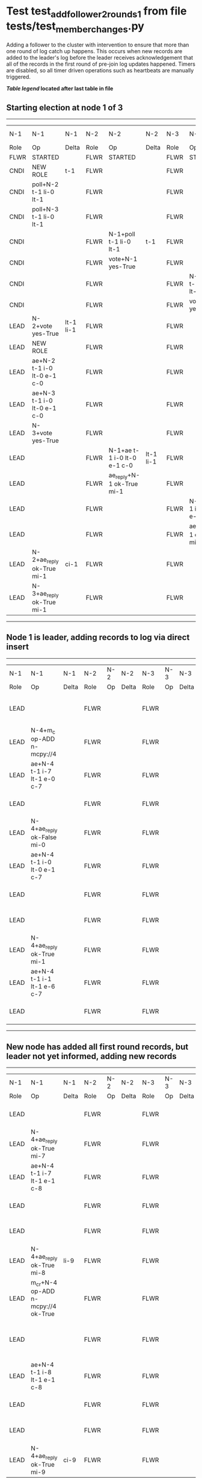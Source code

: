 * Test test_add_follower_2_rounds_1 from file tests/test_member_changes.py


    Adding a follower to the cluster with intervention to ensure that more than one round of log catch up
    happens. This occurs when new records are added to the leader's log before the leader receives acknowledgement
    that all of the records in the first round of pre-join log updates happened.
    Timers are disabled, so all timer driven operations such as heartbeats are manually triggered.
    


 *[[condensed Trace Table Legend][Table legend]] located after last table in file*

** Starting election at node 1 of 3
-----------------------------------------------------------------------------------------------------------------------------------------------------------------------------
|  N-1   | N-1                         | N-1       | N-2   | N-2                         | N-2       | N-3   | N-3                         | N-3       | N-4  | N-4 | N-4   |
|  Role  | Op                          | Delta     | Role  | Op                          | Delta     | Role  | Op                          | Delta     | Role | Op  | Delta |
|  FLWR  | STARTED                     |           | FLWR  | STARTED                     |           | FLWR  | STARTED                     |           |
|  CNDI  | NEW ROLE                    | t-1       | FLWR  |                             |           | FLWR  |                             |           |
|  CNDI  | poll+N-2 t-1 li-0 lt-1      |           | FLWR  |                             |           | FLWR  |                             |           |
|  CNDI  | poll+N-3 t-1 li-0 lt-1      |           | FLWR  |                             |           | FLWR  |                             |           |
|  CNDI  |                             |           | FLWR  | N-1+poll t-1 li-0 lt-1      | t-1       | FLWR  |                             |           |
|  CNDI  |                             |           | FLWR  | vote+N-1 yes-True           |           | FLWR  |                             |           |
|  CNDI  |                             |           | FLWR  |                             |           | FLWR  | N-1+poll t-1 li-0 lt-1      | t-1       |
|  CNDI  |                             |           | FLWR  |                             |           | FLWR  | vote+N-1 yes-True           |           |
|  LEAD  | N-2+vote yes-True           | lt-1 li-1 | FLWR  |                             |           | FLWR  |                             |           |
|  LEAD  | NEW ROLE                    |           | FLWR  |                             |           | FLWR  |                             |           |
|  LEAD  | ae+N-2 t-1 i-0 lt-0 e-1 c-0 |           | FLWR  |                             |           | FLWR  |                             |           |
|  LEAD  | ae+N-3 t-1 i-0 lt-0 e-1 c-0 |           | FLWR  |                             |           | FLWR  |                             |           |
|  LEAD  | N-3+vote yes-True           |           | FLWR  |                             |           | FLWR  |                             |           |
|  LEAD  |                             |           | FLWR  | N-1+ae t-1 i-0 lt-0 e-1 c-0 | lt-1 li-1 | FLWR  |                             |           |
|  LEAD  |                             |           | FLWR  | ae_reply+N-1 ok-True mi-1   |           | FLWR  |                             |           |
|  LEAD  |                             |           | FLWR  |                             |           | FLWR  | N-1+ae t-1 i-0 lt-0 e-1 c-0 | lt-1 li-1 |
|  LEAD  |                             |           | FLWR  |                             |           | FLWR  | ae_reply+N-1 ok-True mi-1   |           |
|  LEAD  | N-2+ae_reply ok-True mi-1   | ci-1      | FLWR  |                             |           | FLWR  |                             |           |
|  LEAD  | N-3+ae_reply ok-True mi-1   |           | FLWR  |                             |           | FLWR  |                             |           |
-----------------------------------------------------------------------------------------------------------------------------------------------------------------------------
** Node 1 is leader, adding records to log via direct insert
---------------------------------------------------------------------------------------------------------------------------------------------------
|  N-1   | N-1                         | N-1   | N-2   | N-2 | N-2   | N-3   | N-3 | N-3   | N-4   | N-4                         | N-4            |
|  Role  | Op                          | Delta | Role  | Op  | Delta | Role  | Op  | Delta | Role  | Op                          | Delta          |
|  LEAD  |                             |       | FLWR  |     |       | FLWR  |     |       | FLWR  | m_c+N-1 op-ADD n-mcpy://4   |                |
|  LEAD  | N-4+m_c op-ADD n-mcpy://4   |       | FLWR  |     |       | FLWR  |     |       | FLWR  |                             |                |
|  LEAD  | ae+N-4 t-1 i-7 lt-1 e-0 c-7 |       | FLWR  |     |       | FLWR  |     |       | FLWR  |                             |                |
|  LEAD  |                             |       | FLWR  |     |       | FLWR  |     |       | FLWR  | N-1+ae t-1 i-7 lt-1 e-0 c-7 | t-1            |
|  LEAD  | N-4+ae_reply ok-False mi-0  |       | FLWR  |     |       | FLWR  |     |       | FLWR  |                             |                |
|  LEAD  | ae+N-4 t-1 i-0 lt-0 e-1 c-7 |       | FLWR  |     |       | FLWR  |     |       | FLWR  |                             |                |
|  LEAD  |                             |       | FLWR  |     |       | FLWR  |     |       | FLWR  | N-1+ae t-1 i-0 lt-0 e-1 c-7 | lt-1 li-1 ci-1 |
|  LEAD  |                             |       | FLWR  |     |       | FLWR  |     |       | FLWR  | ae_reply+N-1 ok-True mi-1   |                |
|  LEAD  | N-4+ae_reply ok-True mi-1   |       | FLWR  |     |       | FLWR  |     |       | FLWR  |                             |                |
|  LEAD  | ae+N-4 t-1 i-1 lt-1 e-6 c-7 |       | FLWR  |     |       | FLWR  |     |       | FLWR  |                             |                |
|  LEAD  |                             |       | FLWR  |     |       | FLWR  |     |       | FLWR  | N-1+ae t-1 i-1 lt-1 e-6 c-7 | li-7 ci-7      |
---------------------------------------------------------------------------------------------------------------------------------------------------
** New node has added all first round records, but leader not yet informed, adding new records
--------------------------------------------------------------------------------------------------------------------------------------------------------------
|  N-1   | N-1                                 | N-1   | N-2   | N-2 | N-2   | N-3   | N-3 | N-3   | N-4   | N-4                                 | N-4       |
|  Role  | Op                                  | Delta | Role  | Op  | Delta | Role  | Op  | Delta | Role  | Op                                  | Delta     |
|  LEAD  |                                     |       | FLWR  |     |       | FLWR  |     |       | FLWR  | ae_reply+N-1 ok-True mi-7           |           |
|  LEAD  | N-4+ae_reply ok-True mi-7           |       | FLWR  |     |       | FLWR  |     |       | FLWR  |                                     |           |
|  LEAD  | ae+N-4 t-1 i-7 lt-1 e-1 c-8         |       | FLWR  |     |       | FLWR  |     |       | FLWR  |                                     |           |
|  LEAD  |                                     |       | FLWR  |     |       | FLWR  |     |       | FLWR  | N-1+ae t-1 i-7 lt-1 e-1 c-8         | li-8 ci-8 |
|  LEAD  |                                     |       | FLWR  |     |       | FLWR  |     |       | FLWR  | ae_reply+N-1 ok-True mi-8           |           |
|  LEAD  | N-4+ae_reply ok-True mi-8           | li-9  | FLWR  |     |       | FLWR  |     |       | FLWR  |                                     |           |
|  LEAD  | m_cr+N-4 op-ADD n-mcpy://4 ok-True  |       | FLWR  |     |       | FLWR  |     |       | FLWR  |                                     |           |
|  LEAD  |                                     |       | FLWR  |     |       | FLWR  |     |       | FLWR  | N-1+m_cr op-ADD n-mcpy://4 ok-True  |           |
|  LEAD  | ae+N-4 t-1 i-8 lt-1 e-1 c-8         |       | FLWR  |     |       | FLWR  |     |       | FLWR  |                                     |           |
|  LEAD  |                                     |       | FLWR  |     |       | FLWR  |     |       | FLWR  | N-1+ae t-1 i-8 lt-1 e-1 c-8         | li-9      |
|  LEAD  |                                     |       | FLWR  |     |       | FLWR  |     |       | FLWR  | ae_reply+N-1 ok-True mi-9           |           |
|  LEAD  | N-4+ae_reply ok-True mi-9           | ci-9  | FLWR  |     |       | FLWR  |     |       | FLWR  |                                     |           |
--------------------------------------------------------------------------------------------------------------------------------------------------------------


* Condensed Trace Table Legend
All the items in these legends labeled N-X are placeholders for actual node id values,
actual values will be N-1, N-2, N-3, etc. up to the number of nodes in the cluster. Yes, One based, not zero.

| Column Label | Description  | Details                                                                      |
| N-X Role     | Raft Role    | FLWR is Follower CNDI is Candidate LEAD is Leader                            |
| N-X Op       | Activity     | Describes a traceable event at this node, see separate table below           |
| N-X Delta    | State change | Describes any change in state since previous trace, see separate table below |


** "Op" Column detail legend
| Value        | Meaning                                                                                      |
| STARTED      | Simulated node starting with empty log, term is 0                                            |
| CMD START    | Simulated client requested that a node (usually leader, but not for all tests) run a command |
| CMD DONE     | The previous requested command is finished, whether complete, rejected, failed, whatever     |
| CRASH        | Simulating node has simulated a crash                                                        |
| RESTART      | Previously crashed node has restarted. Look at delta column to see effects on log, if any    |
| NEW ROLE     | The node has changed Raft role since last trace line                                         |
| NETSPLIT     | The node has been partitioned away from the majority network                                 |
| NETJOIN      | The node has rejoined the majority network                                                   |
| ae-N-X       | Node has sent append_entries message to N-X, next line in this table explains                |
| (continued)  | t-1 means current term is 1, i-1 means prevLogIndex is 1, lt-1 means prevLogTerm is 1        |
| (continued)  | c-1 means sender's commitIndex is 1,                                                         |
| (continued)  | e-2 means that the entries list in the message is 2 items long. eXo-0 is a heartbeat         |
| N-X-ae_reply | Node has received the response to an append_entries message, details in continued lines      |
| (continued)  | ok-(True or False) means that entries were saved or not, mi-3 says log max index is 3        |
| poll-N-X     | Node has sent request_vote to N-X, t-1 means current term is 1 (continued next line)         |
| (continued)  | li-0 means prevLogIndex is 0, lt-0 means prevLogTerm is 0                                    |
| N-X-vote     | Node has received request_vote response from N-X, yes-(True or False) indicates vote value   |
| p_v_r-N-X    | Node has sent pre_vote_request to N-X, t-1 means proposed term is 1 (continued next line)    |
| (continued)  | li-0 means prevLogIndex is 0, lt-0 means prevLogTerm is 0                                    |
| N-X-p_v      | Node has received pre_vote_response from N-X, yes-(True or False) indicates vote value       |
| m_c-N-X      | Node has sent memebership change to N-X op is add or remove and n is the node affected       |
| N-X-m_cr     | Node has received membership change response from N-X, ok indicates success value            |
| p_t-N-X      | Node has sent power transfer command N-X so node should assume power                         |
| N-X-p_tr     | Node has received power transfer response from N-X, ok indicates success value               |
| sn-N-X       | Node has sent snopshot copy command N-X so X node should apply it to local snapshot          |
| N-X>snr      | Node has received snapshot response from N-X, s indicates success value                      |

** "Delta" Column detail legend
Any item in this column indicates that the value of that item has changed since the last trace line

| Item | Meaning                                                                                                                         |
| t-X  | Term has changed to X                                                                                                           |
| lt-X | prevLogTerm has changed to X, indicating a log record has been stored                                                           |
| li-X | prevLogIndex has changed to X, indicating a log record has been stored                                                          |
| ci-X | Indicates commitIndex has changed to X, meaning log record has been committed, and possibly applied depending on type of record |
| n-X  | Indicates a change in networks status, X-1 means re-joined majority network, X-2 means partitioned to minority network          |

** Notes about interpreting traces
The way in which the traces are collected can occasionally obscure what is going on. A case in point is the commit of records at followers.
The commit process is triggered by an append_entries message arriving at the follower with a commitIndex value that exceeds the local
commit index, and that matches a record in the local log. This starts the commit process AFTER the response message is sent. You might
be expecting it to be prior to sending the response, in bound, as is often said. Whether this is expected behavior is not called out
as an element of the Raft protocol. It is certainly not required, however, as the follower doesn't report the commit index back to the
leader.

The definition of the commit state for a record is that a majority of nodes (leader and followers) have saved the record. Once
the leader detects this it applies and commits the record. At some point it will send another append_entries to the followers and they
will apply and commit. Or, if the leader dies before doing this, the next leader will commit by implication when it sends a term start
log record.

So when you are looking at the traces, you should not expect to see the commit index increas at a follower until some other message
traffic occurs, because the tracing function only checks the commit index at message transmission boundaries.






